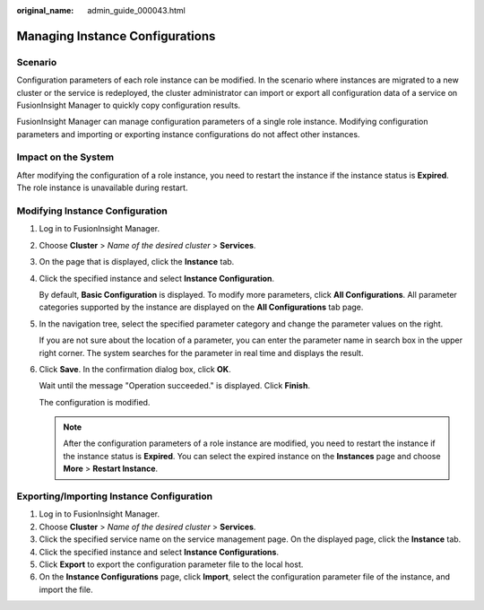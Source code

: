 :original_name: admin_guide_000043.html

.. _admin_guide_000043:

Managing Instance Configurations
================================

Scenario
--------

Configuration parameters of each role instance can be modified. In the scenario where instances are migrated to a new cluster or the service is redeployed, the cluster administrator can import or export all configuration data of a service on FusionInsight Manager to quickly copy configuration results.

FusionInsight Manager can manage configuration parameters of a single role instance. Modifying configuration parameters and importing or exporting instance configurations do not affect other instances.

Impact on the System
--------------------

After modifying the configuration of a role instance, you need to restart the instance if the instance status is **Expired**. The role instance is unavailable during restart.

Modifying Instance Configuration
--------------------------------

#. Log in to FusionInsight Manager.

#. Choose **Cluster** > *Name of the desired cluster* > **Services**.

#. On the page that is displayed, click the **Instance** tab.

#. Click the specified instance and select **Instance Configuration**.

   By default, **Basic Configuration** is displayed. To modify more parameters, click **All Configurations**. All parameter categories supported by the instance are displayed on the **All Configurations** tab page.

#. In the navigation tree, select the specified parameter category and change the parameter values on the right.

   If you are not sure about the location of a parameter, you can enter the parameter name in search box in the upper right corner. The system searches for the parameter in real time and displays the result.

#. Click **Save**. In the confirmation dialog box, click **OK**.

   Wait until the message "Operation succeeded." is displayed. Click **Finish**.

   The configuration is modified.

   .. note::

      After the configuration parameters of a role instance are modified, you need to restart the instance if the instance status is **Expired**. You can select the expired instance on the **Instances** page and choose **More** > **Restart Instance**.

Exporting/Importing Instance Configuration
------------------------------------------

#. Log in to FusionInsight Manager.
#. Choose **Cluster** > *Name of the desired cluster* > **Services**.
#. Click the specified service name on the service management page. On the displayed page, click the **Instance** tab.
#. Click the specified instance and select **Instance Configurations**.
#. Click **Export** to export the configuration parameter file to the local host.
#. On the **Instance Configurations** page, click **Import**, select the configuration parameter file of the instance, and import the file.
